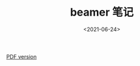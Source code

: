 #+TITLE: beamer 笔记
#+DATE: <2021-06-24>
#+CATEGORIES: 软件使用
#+TAGS: latex, beamer
#+HTML: <!-- toc -->
#+HTML: <!-- more -->

[[file:./2021-06-24-软件使用-beamer_note/beamer_note.pdf][PDF version]]
